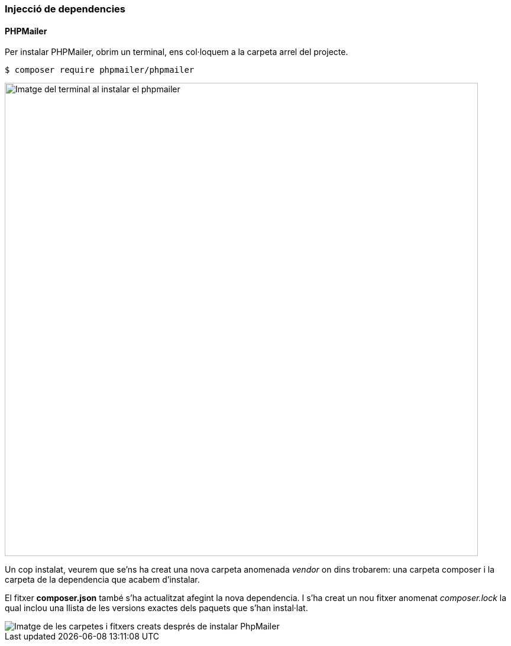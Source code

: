 === Injecció de dependencies
==== PHPMailer
Per instalar PHPMailer, obrim un terminal, ens col·loquem a la carpeta arrel del projecte.

[,PS]
----
$ composer require phpmailer/phpmailer
----
image::Images\Desenvolupament\instalarPhpMailer.PNG[Imatge del terminal al instalar el phpmailer, 800]

Un cop instalat, veurem que se'ns ha creat una nova carpeta anomenada _vendor_ on dins trobarem: una carpeta composer i la carpeta de la dependencia que acabem d'instalar.

El fitxer *composer.json* també s'ha actualitzat afegint la nova dependencia.
I s'ha creat un nou fitxer anomenat _composer.lock_ la qual inclou una llista de les versions exactes dels paquets que s’han instal·lat.

image::Images\Desenvolupament\CarpetesAmbPhpMailerInstalat.PNG[Imatge de les carpetes i fitxers creats després de instalar PhpMailer]
